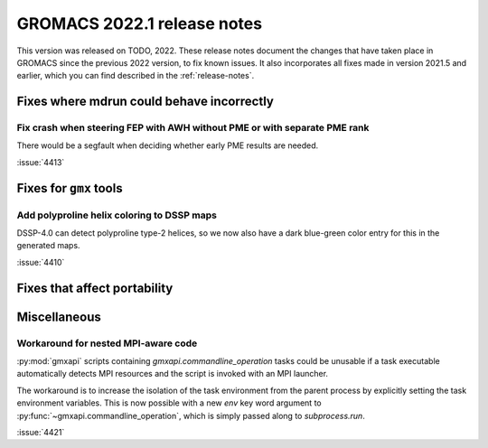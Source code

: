 GROMACS 2022.1 release notes
----------------------------

This version was released on TODO, 2022. These release notes
document the changes that have taken place in GROMACS since the
previous 2022 version, to fix known issues. It also incorporates all
fixes made in version 2021.5 and earlier, which you can find described
in the :ref:`release-notes`.

.. Note to developers!
   Please use """"""" to underline the individual entries for fixed issues in the subfolders,
   otherwise the formatting on the webpage is messed up.
   Also, please use the syntax :issue:`number` to reference issues on GitLab, without the
   a space between the colon and number!

Fixes where mdrun could behave incorrectly
^^^^^^^^^^^^^^^^^^^^^^^^^^^^^^^^^^^^^^^^^^^^^^^^

Fix crash when steering FEP with AWH without PME or with separate PME rank
""""""""""""""""""""""""""""""""""""""""""""""""""""""""""""""""""""""""""

There would be a segfault when deciding whether early PME results are needed.

:issue:`4413`

Fixes for ``gmx`` tools
^^^^^^^^^^^^^^^^^^^^^^^

Add polyproline helix coloring to DSSP maps
"""""""""""""""""""""""""""""""""""""""""""

DSSP-4.0 can detect polyproline type-2 helices, so we now also
have a dark blue-green color entry for this in the generated maps.

:issue:`4410`

Fixes that affect portability
^^^^^^^^^^^^^^^^^^^^^^^^^^^^^

Miscellaneous
^^^^^^^^^^^^^

Workaround for nested MPI-aware code
""""""""""""""""""""""""""""""""""""

:py:mod:`gmxapi` scripts containing `gmxapi.commandline_operation` tasks could be unusable if a task
executable automatically detects MPI resources and the script is invoked with an MPI launcher.

The workaround is to increase the isolation of the task environment from the parent process by explicitly
setting the task environment variables.
This is now possible with a new *env* key word argument to :py:func:`~gmxapi.commandline_operation`,
which is simply passed along to `subprocess.run`.

:issue:`4421`
